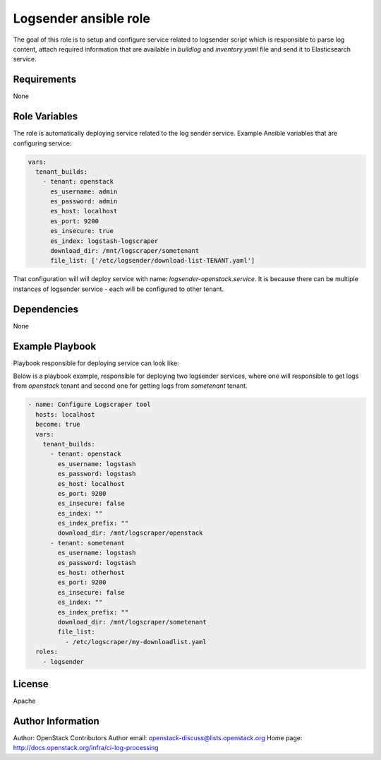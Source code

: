 Logsender ansible role
======================

The goal of this role is to setup and configure service related
to logsender script which is responsible to parse log content,
attach required information that are available in `buildlog` and
`inventory.yaml` file and send it to Elasticsearch service.

Requirements
------------

None

Role Variables
--------------

The role is automatically deploying service related to the
log sender service.
Example Ansible variables that are configuring service:

.. code-block:: yaml

  vars:
    tenant_builds:
      - tenant: openstack
        es_username: admin
        es_password: admin
        es_host: localhost
        es_port: 9200
        es_insecure: true
        es_index: logstash-logscraper
        download_dir: /mnt/logscraper/sometenant
        file_list: ['/etc/logsender/download-list-TENANT.yaml']


That configuration will will deploy service with name: `logsender-openstack.service`.
It is because there can be multiple instances of logsender service - each
will be configured to other tenant.

Dependencies
------------

None

Example Playbook
----------------

Playbook responsible for deploying service can look like:

Below is a playbook example, responsible for deploying two logsender
services, where one will responsible to get logs from `openstack` tenant
and second one for getting logs from `sometenant` tenant.

.. code-block:: yaml

  - name: Configure Logscraper tool
    hosts: localhost
    become: true
    vars:
      tenant_builds:
        - tenant: openstack
          es_username: logstash
          es_password: logstash
          es_host: localhost
          es_port: 9200
          es_insecure: false
          es_index: ""
          es_index_prefix: ""
          download_dir: /mnt/logscraper/openstack
        - tenant: sometenant
          es_username: logstash
          es_password: logstash
          es_host: otherhost
          es_port: 9200
          es_insecure: false
          es_index: ""
          es_index_prefix: ""
          download_dir: /mnt/logscraper/sometenant
          file_list:
            - /etc/logscraper/my-downloadlist.yaml
    roles:
      - logsender

License
-------

Apache

Author Information
------------------

Author: OpenStack Contributors
Author email: openstack-discuss@lists.openstack.org
Home page: http://docs.openstack.org/infra/ci-log-processing
